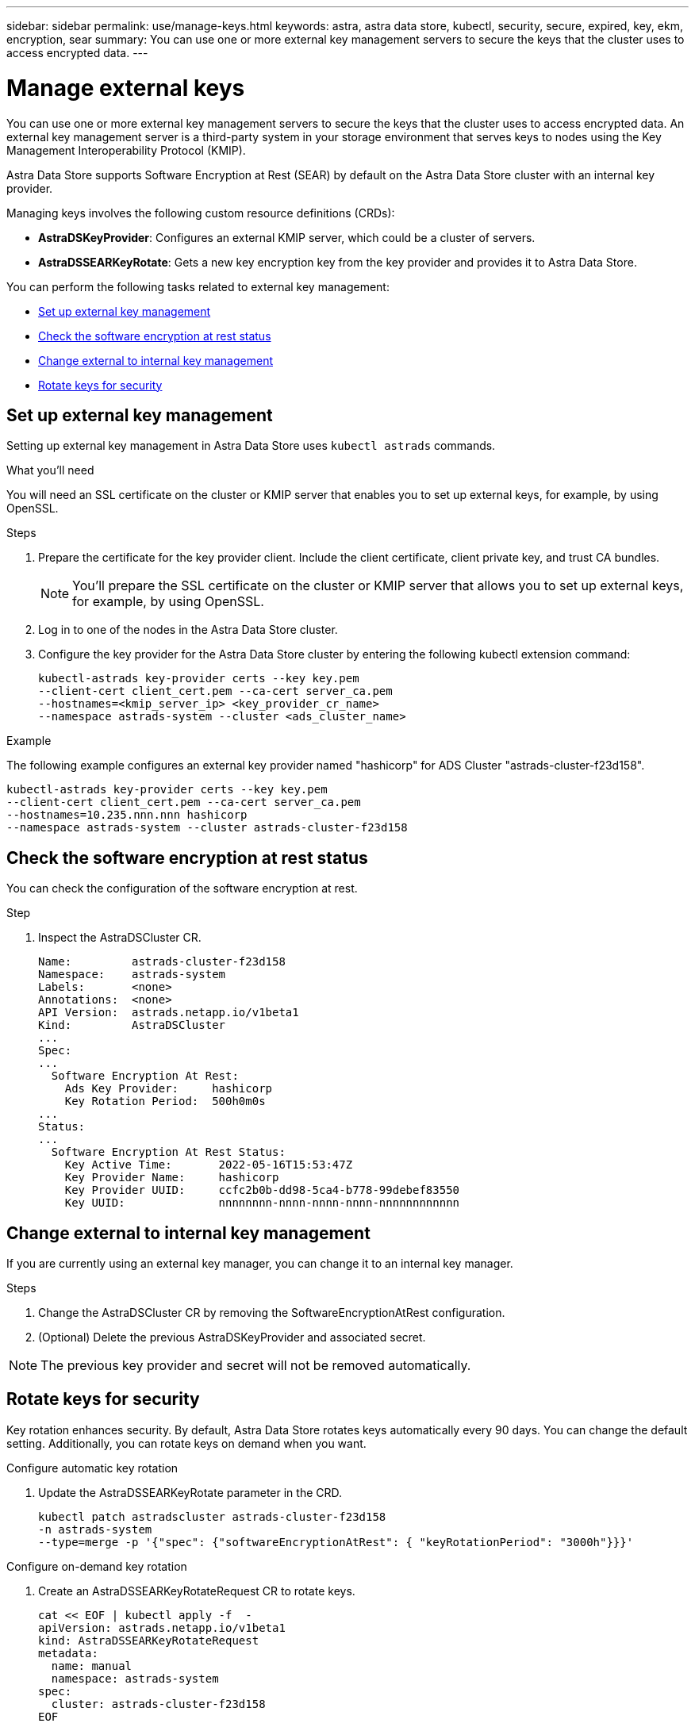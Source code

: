 ---
sidebar: sidebar
permalink: use/manage-keys.html
keywords: astra, astra data store, kubectl, security, secure, expired, key, ekm, encryption, sear
summary: You can use one or more external key management servers to secure the keys that the cluster uses to access encrypted data. 
---

= Manage external keys

You can use one or more external key management servers to secure the keys that the cluster uses to access encrypted data. An external key management server is a third-party system in your storage environment that serves keys to nodes using the Key Management Interoperability Protocol (KMIP).

Astra Data Store supports Software Encryption at Rest (SEAR) by default on the Astra Data Store cluster with an internal key provider.

Managing keys involves the following custom resource definitions (CRDs):

* *AstraDSKeyProvider*: Configures an external KMIP server, which could be a cluster of servers.
* *AstraDSSEARKeyRotate*: Gets a new key encryption key from the key provider and provides it to Astra Data Store.

You can perform the following tasks related to external key management:

* <<Set up external key management>>
* <<Check the software encryption at rest status>>
* <<Change external to internal key management>>
* <<Rotate keys for security>>

== Set up external key management

Setting up external key management in Astra Data Store uses `kubectl astrads` commands.

.What you'll need

You will need an SSL certificate on the cluster or KMIP server that enables you to set up external keys, for example, by using OpenSSL.

.Steps
. Prepare the certificate for the key provider client. Include the client certificate, client private key, and trust CA bundles.
+
NOTE: You'll prepare the SSL certificate on the cluster or KMIP server that allows you to set up external keys, for example, by using OpenSSL.

. Log in to one of the nodes in the Astra Data Store cluster.

. Configure the key provider for the Astra Data Store cluster by entering the following kubectl extension command:
+
----
kubectl-astrads key-provider certs --key key.pem
--client-cert client_cert.pem --ca-cert server_ca.pem
--hostnames=<kmip_server_ip> <key_provider_cr_name>
--namespace astrads-system --cluster <ads_cluster_name>
----

.Example
The following example configures an external key provider named "hashicorp" for ADS Cluster "astrads-cluster-f23d158".

----
kubectl-astrads key-provider certs --key key.pem
--client-cert client_cert.pem --ca-cert server_ca.pem
--hostnames=10.235.nnn.nnn hashicorp
--namespace astrads-system --cluster astrads-cluster-f23d158
----

== Check the software encryption at rest status
You can check the configuration of the software encryption at rest.

.Step
. Inspect the AstraDSCluster CR.
+
----
Name:         astrads-cluster-f23d158
Namespace:    astrads-system
Labels:       <none>
Annotations:  <none>
API Version:  astrads.netapp.io/v1beta1
Kind:         AstraDSCluster
...
Spec:
...
  Software Encryption At Rest:
    Ads Key Provider:     hashicorp
    Key Rotation Period:  500h0m0s
...
Status:
...
  Software Encryption At Rest Status:
    Key Active Time:       2022-05-16T15:53:47Z
    Key Provider Name:     hashicorp
    Key Provider UUID:     ccfc2b0b-dd98-5ca4-b778-99debef83550
    Key UUID:              nnnnnnnn-nnnn-nnnn-nnnn-nnnnnnnnnnnn
----


== Change external to internal key management

If you are currently using an external key manager, you can change it to an internal key manager.

.Steps

. Change the AstraDSCluster CR by removing the SoftwareEncryptionAtRest configuration.

. (Optional) Delete the previous AstraDSKeyProvider and associated secret.

NOTE: The previous key provider and secret will not be removed automatically.



== Rotate keys for security

Key rotation enhances security. By default, Astra Data Store rotates keys automatically every 90 days. You can change the default setting. Additionally, you can rotate keys on demand when you want.


.Configure automatic key rotation

. Update the AstraDSSEARKeyRotate parameter in the CRD. 
+
----
kubectl patch astradscluster astrads-cluster-f23d158
-n astrads-system
--type=merge -p '{"spec": {"softwareEncryptionAtRest": { "keyRotationPeriod": "3000h"}}}'
----


.Configure on-demand key rotation

. Create an AstraDSSEARKeyRotateRequest CR to rotate keys.
+
----
cat << EOF | kubectl apply -f  -
apiVersion: astrads.netapp.io/v1beta1
kind: AstraDSSEARKeyRotateRequest
metadata:
  name: manual
  namespace: astrads-system
spec:
  cluster: astrads-cluster-f23d158
EOF
----
